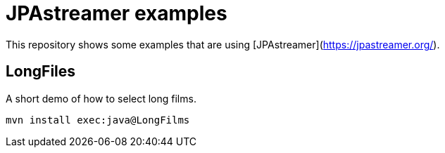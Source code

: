 = JPAstreamer examples

This repository shows some examples that are using [JPAstreamer](https://jpastreamer.org/).

== LongFiles

A short demo of how to select long films.

[source, shell script]
----
mvn install exec:java@LongFilms
----

